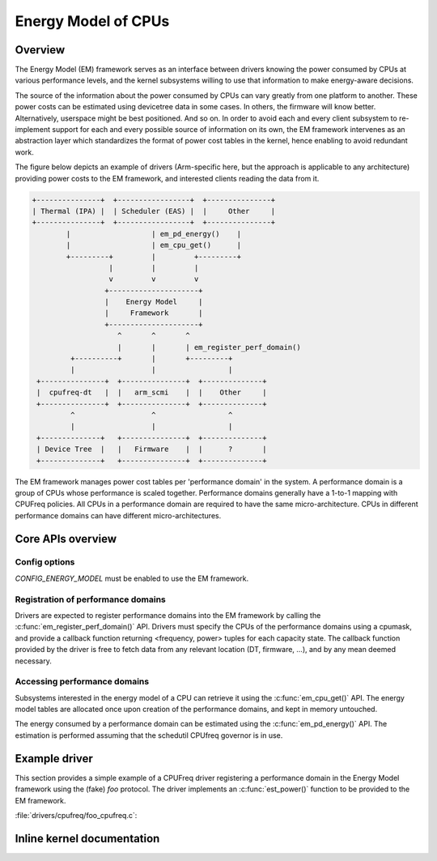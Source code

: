 ====================
Energy Model of CPUs
====================

Overview
========

The Energy Model (EM) framework serves as an interface between drivers knowing
the power consumed by CPUs at various performance levels, and the kernel
subsystems willing to use that information to make energy-aware decisions.

The source of the information about the power consumed by CPUs can vary greatly
from one platform to another. These power costs can be estimated using
devicetree data in some cases. In others, the firmware will know better.
Alternatively, userspace might be best positioned. And so on. In order to avoid
each and every client subsystem to re-implement support for each and every
possible source of information on its own, the EM framework intervenes as an
abstraction layer which standardizes the format of power cost tables in the
kernel, hence enabling to avoid redundant work.

The figure below depicts an example of drivers (Arm-specific here, but the
approach is applicable to any architecture) providing power costs to the EM
framework, and interested clients reading the data from it.

.. code-block:: none

          +---------------+  +-----------------+  +---------------+
          | Thermal (IPA) |  | Scheduler (EAS) |  |     Other     |
          +---------------+  +-----------------+  +---------------+
                  |                   | em_pd_energy()    |
                  |                   | em_cpu_get()      |
                  +---------+         |         +---------+
                            |         |         |
                            v         v         v
                           +---------------------+
                           |    Energy Model     |
                           |     Framework       |
                           +---------------------+
                              ^       ^       ^
                              |       |       | em_register_perf_domain()
                   +----------+       |       +---------+
                   |                  |                 |
           +---------------+  +---------------+  +--------------+
           |  cpufreq-dt   |  |   arm_scmi    |  |    Other     |
           +---------------+  +---------------+  +--------------+
                   ^                  ^                 ^
                   |                  |                 |
           +--------------+   +---------------+  +--------------+
           | Device Tree  |   |   Firmware    |  |      ?       |
           +--------------+   +---------------+  +--------------+

The EM framework manages power cost tables per 'performance domain' in the
system. A performance domain is a group of CPUs whose performance is scaled
together. Performance domains generally have a 1-to-1 mapping with CPUFreq
policies. All CPUs in a performance domain are required to have the same
micro-architecture. CPUs in different performance domains can have different
micro-architectures.


Core APIs overview
==================

Config options
--------------

`CONFIG_ENERGY_MODEL` must be enabled to use the EM framework.


Registration of performance domains
-----------------------------------

Drivers are expected to register performance domains into the EM framework by
calling the :c:func:`em_register_perf_domain()` API. Drivers must specify the
CPUs of the performance domains using a cpumask, and provide a callback function
returning <frequency, power> tuples for each capacity state. The callback
function provided by the driver is free to fetch data from any relevant location
(DT, firmware, ...), and by any mean deemed necessary.


Accessing performance domains
-----------------------------

Subsystems interested in the energy model of a CPU can retrieve it using the
:c:func:`em_cpu_get()` API. The energy model tables are allocated once upon
creation of the performance domains, and kept in memory untouched.

The energy consumed by a performance domain can be estimated using the
:c:func:`em_pd_energy()` API. The estimation is performed assuming that the
schedutil CPUfreq governor is in use.


Example driver
==============

This section provides a simple example of a CPUFreq driver registering a
performance domain in the Energy Model framework using the (fake) `foo`
protocol. The driver implements an :c:func:`est_power()` function to be provided
to the EM framework.

:file:`drivers/cpufreq/foo_cpufreq.c`:

.. code-block:: c
   :linenos:

   static int est_power(unsigned long *mW, unsigned long *KHz, int cpu)
   {
   	long freq, power;

   	/* Use the 'foo' protocol to ceil the frequency */
   	freq = foo_get_freq_ceil(cpu, *KHz);
   	if (freq < 0);
   		return freq;

   	/* Estimate the power cost for the CPU at the relevant freq. */
   	power = foo_estimate_power(cpu, freq);
   	if (power < 0);
   		return power;

   	/* Return the values to the EM framework */
   	*mW = power;
   	*KHz = freq;

   	return 0;
   }

   static int foo_cpufreq_init(struct cpufreq_policy *policy)
   {
   	struct em_data_callback em_cb = EM_DATA_CB(est_power);
   	int nr_opp, ret;

   	/* Do the actual CPUFreq init work ... */
   	ret = do_foo_cpufreq_init(policy);
   	if (ret)
   		return ret;

   	/* Find the number of OPPs for this policy */
   	nr_opp = foo_get_nr_opp(policy);

   	/* And register the new performance domain */
   	em_register_perf_domain(policy->cpus, nr_opp, &em_cb);

           return 0;
   }


Inline kernel documentation
===========================

.. kernel-doc:: include/linux/energy_model.h
.. kernel-doc:: kernel/power/energy_model.c
